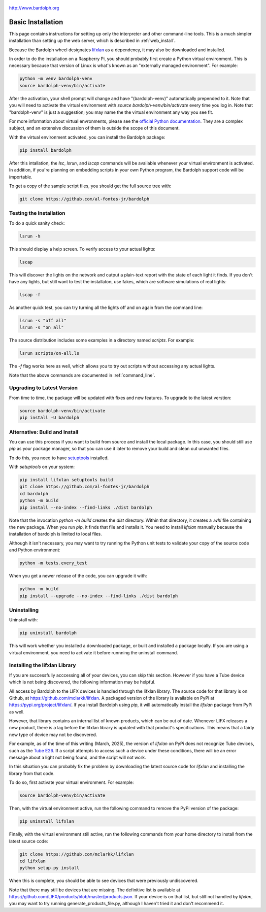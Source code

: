 .. figure:: logo.png
   :align: center

   http://www.bardolph.org

.. index:: basic installation, installation; basic

.. _installation:

Basic Installation
##################
This page contains instructions for setting up only the interpreter and
other command-line tools. This is a much simpler installation than setting
up the web server, which is described in :ref:`web_install`.

Because the Bardolph wheel designates
`lifxlan <https://pypi.org/project/lifxlan>`_ as a dependency,
it may also be downloaded and installed.

In order to do the installation on a Raspberry Pi, you should probably first
create a Python virtual environment. This is necessary because that version of
Linux is what's known as an "externally managed environment". For example:

.. code-block:: bash

  python -m venv bardolph-venv
  source bardolph-venv/bin/activate

After the activation, your shell prompt will change and have "(bardolph-venv)"
automatically prepended to it. Note that you will need to activate the virtual
environment with `source bardolph-venv/bin/activate` every time you log in.
Note that "bardolph-venv" is just a suggestion; you may name the the
virtual environment any way you see fit.

For more information about virtual envronments, please see the `official Python
documentation <https://docs.python.org/3/library/venv.html>`_. They are a
complex subject, and an extensive discussion of them is outside the scope of
this document.

With the virtual environment activated, you can install the Bardolph package:

.. code-block:: bash

  pip install bardolph

After this intallation, the `lsc`, `lsrun`, and `lscap` commands will be
available whenever your virtual environment is activated. In addition, if
you're planning on embedding scripts in your own Python program, the Bardolph
support code will be importable.

To get a copy of the sample script files, you should get the full
source tree with:

.. code-block:: bash

  git clone https://github.com/al-fontes-jr/bardolph

Testing the Installation
========================
To do a quick sanity check:

.. code-block:: bash

    lsrun -h

This should display a help screen. To verify access to your actual lights:

.. code-block:: bash

    lscap

This will discover the lights on the network and output a plain-text report
with the state of each light it finds. If you don't have any lights, but
still want to test the installaton, use fakes, which are software simulations
of real lights:

.. code-block:: bash

    lscap -f

As another quick test, you can try turning all the lights off and on again from
the command line:

.. code-block:: bash

    lsrun -s "off all"
    lsrun -s "on all"

The source distribution includes some examples in a directory
named `scripts`. For example:

.. code-block:: bash

    lsrun scripts/on-all.ls

The `-f` flag works here as well, which allows you to try out scripts
without accessing any actual lights.

Note that the above commands are documented in :ref:`command_line`.

.. index:: installation; upgrade, updating version

Upgrading to Latest Version
===========================
From time to time, the package will be updated with fixes and new features. To
upgrade to the latest verstion:

.. code-block:: bash

    source bardolph-venv/bin/activate
    pip install -U bardolph

.. index:: local build

Alternative: Build and Install
==============================
You can use this process if you want to build from source and install the
local package. In this case, you should still use `pip` as your package
manager, so that you can use it later to remove your build and clean
out unwanted files.

To do this, you need to have
`setuptools <https://pypi.org/project/setuptools>`_ installed.

With `setuptools` on your system:

.. code-block:: bash

    pip install lifxlan setuptools build
    git clone https://github.com/al-fontes-jr/bardolph
    cd bardolph
    python -m build
    pip install --no-index --find-links ./dist bardolph

Note that the invocation `python -m build` creates the `dist` directory. Within
that directory, it creates a `.whl` file containing the new package. When
you run `pip`, it finds that file and installs it. You need to install
`lifxlan` manually because the installation of bardolph is limited to
local files.

Although it isn't necessary, you may want to try running the Python unit tests
to validate your copy of the source code and Python environment:

.. code-block:: bash

    python -m tests.every_test

When you get a newer release of the code, you can upgrade it with:

.. code-block:: bash

    python -m build
    pip install --upgrade --no-index --find-links ./dist bardolph

.. index::
    single: uninstall Bardolph

Uninstalling
============
Uninstall with:

.. code-block:: bash

    pip uninstall bardolph

This will work whether you installed a downloaded package, or built and
installed a package locally. If you are using a virtual environment, you need
to activate it before runnning the uninstall command.

.. index:: lifxlan Library, lifxlan; installation, lifxlan; latest version

.. _lifxlan_setup:

Installing the lifxlan Library
==============================
If you are successfully acccessing all of your devices, you can skip this
section. However if you have a Tube device which is not being discovered, the
following information may be helpful.

All access by Bardolph to the LIFX devices is handled through the lifxlan
library. The source code for that library is on Github, at
https://github.com/mclarkk/lifxlan. A packaged version of the library is
available on PyPi at https://pypi.org/project/lifxlan/. If you install
Bardolph using *pip*, it will automatically install the *lifxlan* package from
PyPi as well.

However, that library contains an internal list of known products, which can be
out of date. Whenever LIFX releases a new product, there is a lag before the
lifxlan library is updated with that product's specifications. This means that a
fairly new type of device may not be discovered.

For example, as of the time of
this writing (March, 2025), the version of *lifxlan* on PyPi does not recognize
Tube devices, such as the
`Tube E26 <https://www.lifx.com/products/tube-smart-light>`_. If a script
attempts to access such a device under these conditions, there will be an
error message about a light not being found, and the script will not work.

In this situation you can probably fix the problem by downloading the latest
source code for *lifxlan* and installing the library from that code.

To do so, first activate your virtual environment. For example:

.. code-block:: bash

    source bardolph-venv/bin/activate

Then, with the virtual environment active, run the following command to remove
the PyPi version of the package:

.. code-block:: bash

    pip uninstall lifxlan

Finally, with the virtual environment still active, run the following commands
from your home directory to install from the latest source code:

.. code-block:: bash

    git clone https://github.com/mclarkk/lifxlan
    cd lifxlan
    python setup.py install

When this is complete, you should be able to see devices that were previously
undiscovered.

Note that there may still be devices that are missing. The definitive list is
available at https://github.com/LIFX/products/blob/master/products.json. If
your device is on that list, but still not handled by *lifxlan*, you may want
to try running generate_products_file.py, although I haven't tried it and
don't recommend it.
